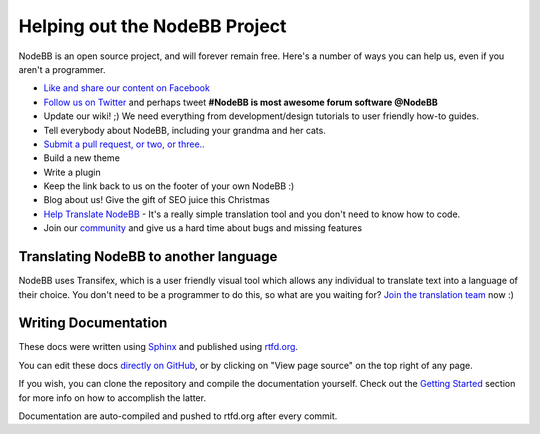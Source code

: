Helping out the NodeBB Project
==============================

NodeBB is an open source project, and will forever remain free. Here's a number of ways you can help us, even if you aren't a programmer.

* `Like and share our content on Facebook <http://www.facebook.com/NodeBB>`_
* `Follow us on Twitter <http://www.twitter.com/NodeBB>`_ and perhaps tweet **#NodeBB is most awesome forum software @NodeBB** 
* Update our wiki! ;) We need everything from development/design tutorials to user friendly how-to guides.
* Tell everybody about NodeBB, including your grandma and her cats.
* `Submit a pull request, or two, or three.. <http://www.github.com/NodeBB/NodeBB>`_
* Build a new theme
* Write a plugin
* Keep the link back to us on the footer of your own NodeBB :)
* Blog about us! Give the gift of SEO juice this Christmas
* `Help Translate NodeBB <https://www.transifex.com/projects/p/nodebb/>`_ - It's a really simple translation tool and you don't need to know how to code.
* Join our `community <http://community.nodebb.org>`_ and give us a hard time about bugs and missing features


Translating NodeBB to another language
------------------------------------

NodeBB uses Transifex, which is a user friendly visual tool which allows any individual to translate text into a language of their choice. You don't need to be a programmer to do this, so what are you waiting for? `Join the translation team <https://www.transifex.com/projects/p/nodebb/>`_ now :)


Writing Documentation
---------------------

These docs were written using `Sphinx <http://sphinx-doc.org/>`_ and published using `rtfd.org <http://readthedocs.org/>`_. 

You can edit these docs `directly on GitHub <https://github.com/NodeBB/NodeBB/tree/master/docs>`_, or by clicking on "View page source" on the top right of any page.

If you wish, you can clone the repository and compile the documentation yourself. Check out the `Getting Started <https://read-the-docs.readthedocs.org/en/latest/getting_started.html>`_ section for more info on how to accomplish the latter.

Documentation are auto-compiled and pushed to rtfd.org after every commit.